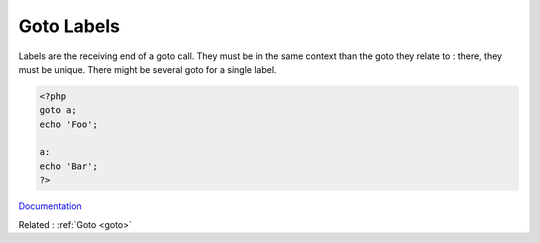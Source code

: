 .. _label:
.. meta::
	:description:
		Goto Labels: Labels are the receiving end of a goto call.
	:twitter:card: summary_large_image
	:twitter:site: @exakat
	:twitter:title: Goto Labels
	:twitter:description: Goto Labels: Labels are the receiving end of a goto call
	:twitter:creator: @exakat
	:og:title: Goto Labels
	:og:type: article
	:og:description: Labels are the receiving end of a goto call
	:og:url: https://php-dictionary.readthedocs.io/en/latest/dictionary/label.ini.html
	:og:locale: en


Goto Labels
-----------

Labels are the receiving end of a goto call. They must be in the same context than the goto they relate to : there, they must be unique. There might be several goto for a single label.



.. code-block:: php
   
   
   <?php
   goto a;
   echo 'Foo';
    
   a:
   echo 'Bar';
   ?>
   


`Documentation <https://www.php.net/manual/en/control-structures.goto.php>`__

Related : :ref:`Goto <goto>`
